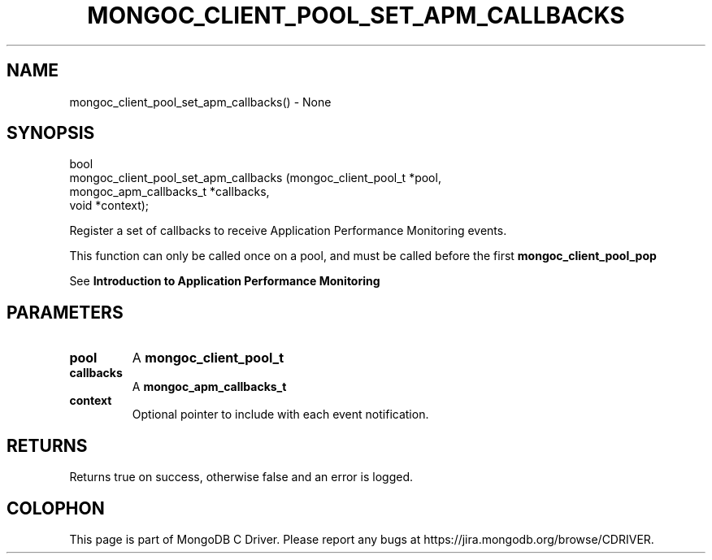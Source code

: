 .\" This manpage is Copyright (C) 2016 MongoDB, Inc.
.\" 
.\" Permission is granted to copy, distribute and/or modify this document
.\" under the terms of the GNU Free Documentation License, Version 1.3
.\" or any later version published by the Free Software Foundation;
.\" with no Invariant Sections, no Front-Cover Texts, and no Back-Cover Texts.
.\" A copy of the license is included in the section entitled "GNU
.\" Free Documentation License".
.\" 
.TH "MONGOC_CLIENT_POOL_SET_APM_CALLBACKS" "3" "2016\(hy09\(hy30" "MongoDB C Driver"
.SH NAME
mongoc_client_pool_set_apm_callbacks() \- None
.SH "SYNOPSIS"

.nf
.nf
bool
mongoc_client_pool_set_apm_callbacks (mongoc_client_pool_t   *pool,
                                      mongoc_apm_callbacks_t *callbacks,
                                      void                   *context);
.fi
.fi

Register a set of callbacks to receive Application Performance Monitoring events.

This function can only be called once on a pool, and must be called before the first
.B mongoc_client_pool_pop
.

See
.B Introduction to Application Performance Monitoring
.

.SH "PARAMETERS"

.TP
.B
pool
A
.B mongoc_client_pool_t
.
.LP
.TP
.B
callbacks
A
.B mongoc_apm_callbacks_t
.
.LP
.TP
.B
context
Optional pointer to include with each event notification.
.LP

.SH "RETURNS"

Returns true on success, otherwise false and an error is logged.


.B
.SH COLOPHON
This page is part of MongoDB C Driver.
Please report any bugs at https://jira.mongodb.org/browse/CDRIVER.